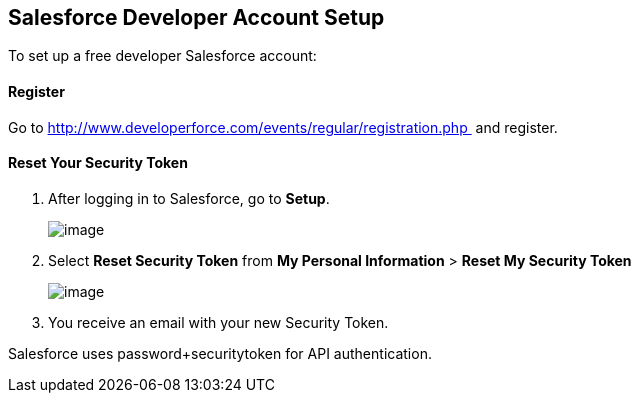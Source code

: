 == Salesforce Developer Account Setup
:keywords: cloudhub, salesforce

To set up a free developer Salesforce account:

==== Register

Go to http://www.developerforce.com/events/regular/registration.php  and register.

==== Reset Your Security Token

. After logging in to Salesforce, go to *Setup*.
+
image:/documentation/download/attachments/122752465/SFDC-Setup-1.png?version=1&modificationDate=1305663668418[image]
+
. Select *Reset Security Token* from *My Personal Information* > *Reset My Security Token*
+
image:/documentation/download/attachments/122752465/SFDC-ResetSecurityToken.png?version=1&modificationDate=1305663668427[image]
+
. You receive an email with your new Security Token.

Salesforce uses password+securitytoken for API authentication.
